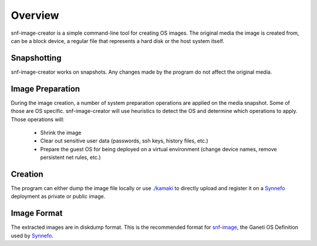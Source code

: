 Overview
^^^^^^^^

snf-image-creator is a simple command-line tool for creating OS images. The
original media the image is created from, can be a block device, a regular
file that represents a hard disk or the host system itself.

Snapshotting
============

snf-image-creator works on snapshots. Any changes made by the program do not
affect the original media.

Image Preparation
=================

During the image creation, a number of system preparation operations are
applied on the media snapshot. Some of those are OS specific. snf-image-creator
will use heuristics to detect the OS and determine which operations to apply.
Those operations will:

 * Shrink the image
 * Clear out sensitive user data (passwords, ssh keys, history files, etc.)
 * Prepare the guest OS for being deployed on a virtual environment (change
   device names, remove persistent net rules, etc.)

Creation
========

The program can either dump the image file locally or use
`./kamaki <https://code.grnet.gr/projects/kamaki>`_ to directly upload and
register it on a `Synnefo <https://code.grnet.gr/projects/synnefo>`_
deployment as private or public image.

Image Format
============

The extracted images are in diskdump format. This is the recommended format for
`snf-image <https://code.grnet.gr/projects/snf-image>`_, the Ganeti OS
Definition used by `Synnefo <https://code.grnet.gr/projects/synnefo>`_.
